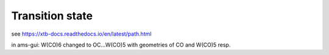 Transition state
================

see https://xtb-docs.readthedocs.io/en/latest/path.html

in ams-gui: W(CO)6 changed to OC...W(CO)5 with geometries of CO and W(CO)5 resp.

